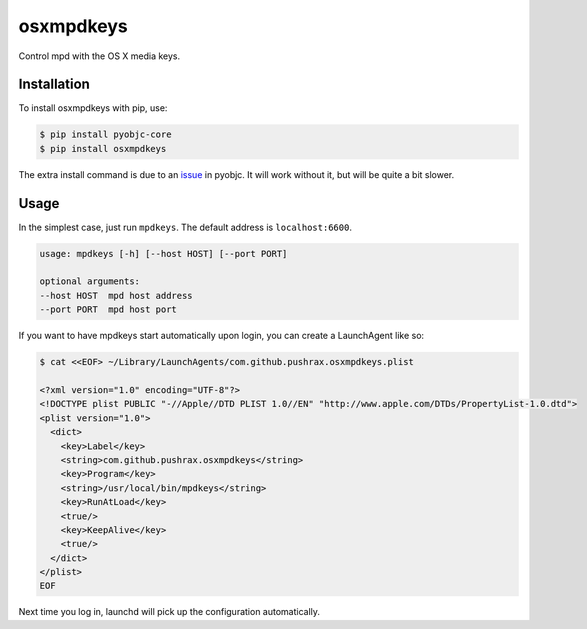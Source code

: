 ==========
osxmpdkeys
==========

Control mpd with the OS X media keys.

Installation
------------

To install osxmpdkeys with pip, use:

.. code:: bash

    $ pip install pyobjc-core
    $ pip install osxmpdkeys

The extra install command is due to an issue_ in pyobjc.
It will work without it, but will be quite a bit slower.

.. _issue: https://bitbucket.org/ronaldoussoren/pyobjc/issue/21

Usage
-----

In the simplest case, just run ``mpdkeys``. The default address is ``localhost:6600``.

.. code::

    usage: mpdkeys [-h] [--host HOST] [--port PORT]

    optional arguments:
    --host HOST  mpd host address
    --port PORT  mpd host port

If you want to have mpdkeys start automatically upon login,
you can create a LaunchAgent like so:

.. code::

  $ cat <<EOF> ~/Library/LaunchAgents/com.github.pushrax.osxmpdkeys.plist

  <?xml version="1.0" encoding="UTF-8"?>
  <!DOCTYPE plist PUBLIC "-//Apple//DTD PLIST 1.0//EN" "http://www.apple.com/DTDs/PropertyList-1.0.dtd">
  <plist version="1.0">
    <dict>
      <key>Label</key>
      <string>com.github.pushrax.osxmpdkeys</string>
      <key>Program</key>
      <string>/usr/local/bin/mpdkeys</string>
      <key>RunAtLoad</key>
      <true/>
      <key>KeepAlive</key>
      <true/>
    </dict>
  </plist>
  EOF

Next time you log in, launchd will pick up the configuration automatically.
